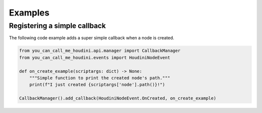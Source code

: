 ========
Examples
========


Registering a simple callback
-----------------------------

The following code example adds a super simple callback when a node is created.

.. code-block:: python

    from you_can_call_me_houdini.api.manager import CallbackManager
    from you_can_call_me_houdini.events import HoudiniNodeEvent

    def on_create_example(scriptargs: dict) -> None:
        """Simple function to print the created node's path."""
        print(f"I just created {scriptargs['node'].path()}!")

    CallbackManager().add_callback(HoudiniNodeEvent.OnCreated, on_create_example)
